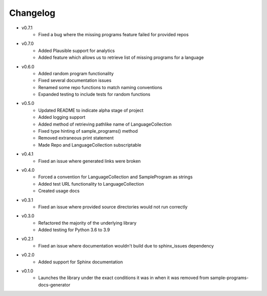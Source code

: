 Changelog
=========

* v0.7.1
    * Fixed a bug where the missing programs feature failed for provided repos 

* v0.7.0
    * Added Plausible support for analytics
    * Added feature which allows us to retrieve list of missing programs for a language

* v0.6.0
    * Added random program functionality
    * Fixed several documentation issues
    * Renamed some repo functions to match naming conventions
    * Expanded testing to include tests for random functions

* v0.5.0
    * Updated README to indicate alpha stage of project
    * Added logging support
    * Added method of retrieving pathlike name of LanguageCollection
    * Fixed type hinting of sample_programs() method
    * Removed extraneous print statement
    * Made Repo and LanguageCollection subscriptable

* v0.4.1
    * Fixed an issue where generated links were broken

* v0.4.0
    * Forced a convention for LanguageCollection and SampleProgram as strings
    * Added test URL functionality to LanguageCollection
    * Created usage docs

* v0.3.1
    * Fixed an issue where provided source directories would not run correctly

* v0.3.0
    * Refactored the majority of the underlying library
    * Added testing for Python 3.6 to 3.9

* v0.2.1
    * Fixed an issue where documentation wouldn't build due to sphinx_issues dependency

* v0.2.0
    * Added support for Sphinx documentation

* v0.1.0
    * Launches the library under the exact conditions it was in when it was removed from sample-programs-docs-generator
